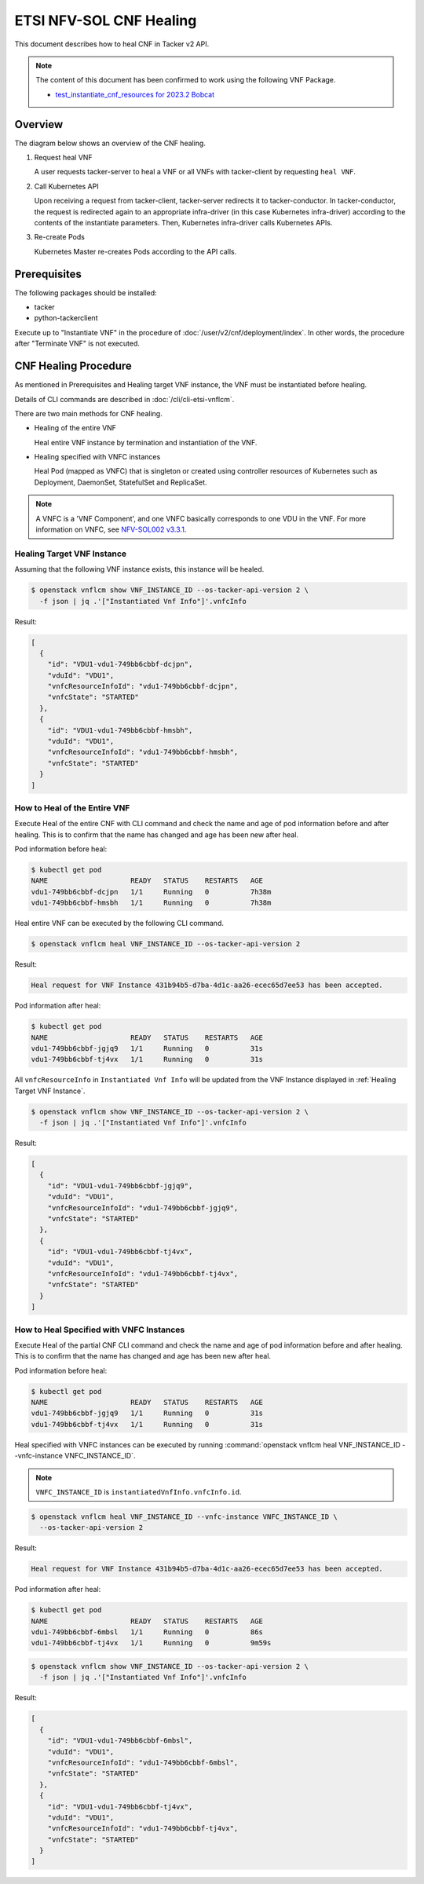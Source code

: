 ========================
ETSI NFV-SOL CNF Healing
========================

This document describes how to heal CNF in Tacker v2 API.

.. note::

  The content of this document has been confirmed to work
  using the following VNF Package.

  * `test_instantiate_cnf_resources for 2023.2 Bobcat`_


Overview
--------

The diagram below shows an overview of the CNF healing.

1. Request heal VNF

   A user requests tacker-server to heal a VNF or all VNFs with tacker-client
   by requesting ``heal VNF``.

2. Call Kubernetes API

   Upon receiving a request from tacker-client, tacker-server redirects it to
   tacker-conductor.  In tacker-conductor, the request is redirected again to
   an appropriate infra-driver (in this case Kubernetes infra-driver) according
   to the contents of the instantiate parameters.  Then, Kubernetes
   infra-driver calls Kubernetes APIs.

3. Re-create Pods

   Kubernetes Master re-creates Pods according to the API calls.

.. figure:: img/heal.svg


Prerequisites
-------------

The following packages should be installed:

* tacker
* python-tackerclient

Execute up to "Instantiate VNF" in the procedure of
:doc:`/user/v2/cnf/deployment/index`.
In other words, the procedure after "Terminate VNF" is not executed.


CNF Healing Procedure
---------------------

As mentioned in Prerequisites and Healing target VNF instance, the VNF must be
instantiated before healing.

Details of CLI commands are described in :doc:`/cli/cli-etsi-vnflcm`.

There are two main methods for CNF healing.

* Healing of the entire VNF

  Heal entire VNF instance by termination and instantiation of the VNF.

* Healing specified with VNFC instances

  Heal Pod (mapped as VNFC) that is singleton or created using controller
  resources of Kubernetes such as Deployment, DaemonSet, StatefulSet and
  ReplicaSet.

.. note::

  A VNFC is a 'VNF Component', and one VNFC basically corresponds to
  one VDU in the VNF. For more information on VNFC, see `NFV-SOL002 v3.3.1`_.


.. _Healing Target VNF Instance:

Healing Target VNF Instance
~~~~~~~~~~~~~~~~~~~~~~~~~~~

Assuming that the following VNF instance exists,
this instance will be healed.

.. code-block:: console

  $ openstack vnflcm show VNF_INSTANCE_ID --os-tacker-api-version 2 \
    -f json | jq .'["Instantiated Vnf Info"]'.vnfcInfo


Result:

.. code-block:: console

  [
    {
      "id": "VDU1-vdu1-749bb6cbbf-dcjpn",
      "vduId": "VDU1",
      "vnfcResourceInfoId": "vdu1-749bb6cbbf-dcjpn",
      "vnfcState": "STARTED"
    },
    {
      "id": "VDU1-vdu1-749bb6cbbf-hmsbh",
      "vduId": "VDU1",
      "vnfcResourceInfoId": "vdu1-749bb6cbbf-hmsbh",
      "vnfcState": "STARTED"
    }
  ]


How to Heal of the Entire VNF
~~~~~~~~~~~~~~~~~~~~~~~~~~~~~

Execute Heal of the entire CNF with CLI command and check the name and age of
pod information before and after healing.
This is to confirm that the name has changed and age has been new after heal.

Pod information before heal:

.. code-block:: console

  $ kubectl get pod
  NAME                    READY   STATUS    RESTARTS   AGE
  vdu1-749bb6cbbf-dcjpn   1/1     Running   0          7h38m
  vdu1-749bb6cbbf-hmsbh   1/1     Running   0          7h38m


Heal entire VNF can be executed by the following CLI command.

.. code-block:: console

  $ openstack vnflcm heal VNF_INSTANCE_ID --os-tacker-api-version 2


Result:

.. code-block:: console

  Heal request for VNF Instance 431b94b5-d7ba-4d1c-aa26-ecec65d7ee53 has been accepted.


Pod information after heal:

.. code-block:: console

  $ kubectl get pod
  NAME                    READY   STATUS    RESTARTS   AGE
  vdu1-749bb6cbbf-jgjq9   1/1     Running   0          31s
  vdu1-749bb6cbbf-tj4vx   1/1     Running   0          31s


All ``vnfcResourceInfo`` in ``Instantiated Vnf Info`` will be updated from
the VNF Instance displayed in :ref:`Healing Target VNF Instance`.

.. code-block:: console

  $ openstack vnflcm show VNF_INSTANCE_ID --os-tacker-api-version 2 \
    -f json | jq .'["Instantiated Vnf Info"]'.vnfcInfo


Result:

.. code-block:: console

  [
    {
      "id": "VDU1-vdu1-749bb6cbbf-jgjq9",
      "vduId": "VDU1",
      "vnfcResourceInfoId": "vdu1-749bb6cbbf-jgjq9",
      "vnfcState": "STARTED"
    },
    {
      "id": "VDU1-vdu1-749bb6cbbf-tj4vx",
      "vduId": "VDU1",
      "vnfcResourceInfoId": "vdu1-749bb6cbbf-tj4vx",
      "vnfcState": "STARTED"
    }
  ]


How to Heal Specified with VNFC Instances
~~~~~~~~~~~~~~~~~~~~~~~~~~~~~~~~~~~~~~~~~
Execute Heal of the partial CNF CLI command and check the name and age of pod
information before and after healing.
This is to confirm that the name has changed and age has been new after heal.

Pod information before heal:

.. code-block:: console

  $ kubectl get pod
  NAME                    READY   STATUS    RESTARTS   AGE
  vdu1-749bb6cbbf-jgjq9   1/1     Running   0          31s
  vdu1-749bb6cbbf-tj4vx   1/1     Running   0          31s


Heal specified with VNFC instances can be executed by running
:command:`openstack vnflcm heal VNF_INSTANCE_ID --vnfc-instance VNFC_INSTANCE_ID`.

.. note::

  ``VNFC_INSTANCE_ID`` is ``instantiatedVnfInfo.vnfcInfo.id``.


.. code-block:: console

  $ openstack vnflcm heal VNF_INSTANCE_ID --vnfc-instance VNFC_INSTANCE_ID \
    --os-tacker-api-version 2


Result:

.. code-block:: console

  Heal request for VNF Instance 431b94b5-d7ba-4d1c-aa26-ecec65d7ee53 has been accepted.


Pod information after heal:

.. code-block:: console

  $ kubectl get pod
  NAME                    READY   STATUS    RESTARTS   AGE
  vdu1-749bb6cbbf-6mbsl   1/1     Running   0          86s
  vdu1-749bb6cbbf-tj4vx   1/1     Running   0          9m59s


.. code-block:: console

  $ openstack vnflcm show VNF_INSTANCE_ID --os-tacker-api-version 2 \
    -f json | jq .'["Instantiated Vnf Info"]'.vnfcInfo


Result:

.. code-block:: console

  [
    {
      "id": "VDU1-vdu1-749bb6cbbf-6mbsl",
      "vduId": "VDU1",
      "vnfcResourceInfoId": "vdu1-749bb6cbbf-6mbsl",
      "vnfcState": "STARTED"
    },
    {
      "id": "VDU1-vdu1-749bb6cbbf-tj4vx",
      "vduId": "VDU1",
      "vnfcResourceInfoId": "vdu1-749bb6cbbf-tj4vx",
      "vnfcState": "STARTED"
    }
  ]


.. _NFV-SOL002 v3.3.1: https://www.etsi.org/deliver/etsi_gs/NFV-SOL/001_099/002/03.03.01_60/gs_nfv-sol002v030301p.pdf
.. _test_instantiate_cnf_resources for 2023.2 Bobcat:
  https://opendev.org/openstack/tacker/src/branch/stable/2023.2/tacker/tests/functional/sol_kubernetes_v2/samples/test_instantiate_cnf_resources
